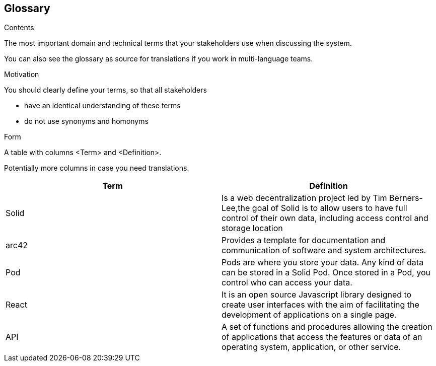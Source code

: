 [[section-glossary]]
== Glossary



[role="arc42help"]
****
.Contents
The most important domain and technical terms that your stakeholders use when discussing the system.

You can also see the glossary as source for translations if you work in multi-language teams.

.Motivation
You should clearly define your terms, so that all stakeholders

* have an identical understanding of these terms
* do not use synonyms and homonyms

.Form
A table with columns <Term> and <Definition>.

Potentially more columns in case you need translations.

****

[options="header"]
|===
| Term         | Definition
| Solid     |  Is a web decentralization project led by Tim Berners-Lee,the goal of Solid is to allow users to have full control of their own data, including access control and storage location
| arc42     | Provides a template for documentation and communication of software and system architectures.
| Pod     | Pods are where you store your data. Any kind of data can be stored in a Solid Pod. Once stored in a Pod, you control who can access your data.
| React     | It is an open source Javascript library designed to create user interfaces with the aim of facilitating the development of applications on a single page. 
|API     | A set of functions and procedures allowing the creation of applications that access the features or data of an operating system, application, or other service. 
|===
